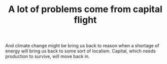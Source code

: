 :PROPERTIES:
:ID:       2c5dd7b0-a60c-4544-b1fd-54599c87d7ed
:END:
#+TITLE: A lot of problems come from capital flight
#+CREATED: [2022-05-03 Tue 09:39]
#+LAST_MODIFIED: [2022-05-03 Tue 09:40]

And climate change might be bring us back to reason when a shortage of energy will bring us back to some sort of localism. Capital, which needs production to survive, will move back in.
